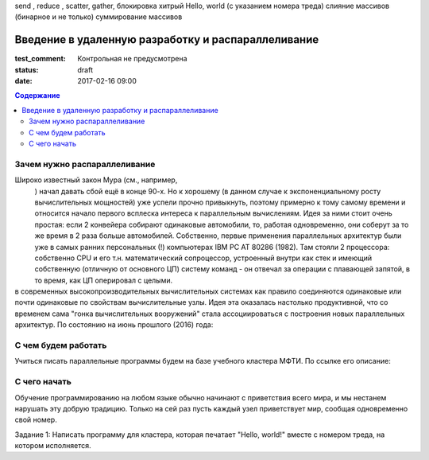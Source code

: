 send , reduce , scatter, gather, блокировка
хитрый Hello, world (с указанием номера треда)
слияние массивов (бинарное и не только)
суммирование массивов


Введение в удаленную разработку и распараллеливание 
###################################################

:test_comment: Контрольная не предусмотрена
:status: draft


:date: 2017-02-16 09:00

.. default-role:: code
.. contents:: Содержание

Зачем нужно распараллеливание
=============================

Широко известный закон Мура (см., например,
 .. __: https://ru.wikipedia.org/wiki/%D0%97%D0%B0%D0%BA%D0%BE%D0%BD_%D0%9C%D1%83%D1%80%D0%B0
 ) начал давать сбой ещё в конце 90-х. Но к хорошему (в данном случае к экспоненциальному росту вычислительных мощностей) уже успели прочно привыкнуть, поэтому примерно к тому самому времени и относится начало первого всплеска интереса к параллельным вычислениям. Идея за ними стоит очень простая: если 2 конвейера собирают одинаковые автомобили, то, работая одновременно, они соберут за то же время в 2 раза больше автомобилей. Собственно, первые применения параллельных архитектур были уже в самых ранних персональных (!) компьютерах IBM PC AT 80286 (1982). Там стояли 2 процессора: собственно CPU и его т.н. математический сопроцессор, устроенный внутри как стек и имеющий собственную (отличную от основного ЦП) систему команд - он отвечал за операции с плавающей запятой, в то время, как ЦП оперировал с целыми.

в современных высокопроизводительных вычислительных системах как правило соединяются одинаковые или почти одинаковые по свойствам вычислительные узлы. Идея эта оказалась настолько продуктивной, что со временем сама "гонка вычислительных вооружений" стала ассоциироваться с построения новых параллельных архитектур. По состоянию на июнь прошлого (2016) года:
 .. __:https://www.top500.org/lists/2016/06/

С чем будем работать
====================

Учиться писать параллельные программы будем на базе учебного кластера МФТИ. По ссылке его описание: 

.. __: {filename}/extra/teach_cluster_mipt.pdf

С чего начать
=============

Обучение программированию на любом языке обычно начинают с приветствия всего мира, и мы нестанем нарушать эту добрую традицию. Только на сей раз пусть каждый узел приветствует мир, сообщая одновременно свой номер. 

Задание 1: Написать программу для кластера, которая печатает "Hello, world!" вместе с номером треда, на котором исполняется.
